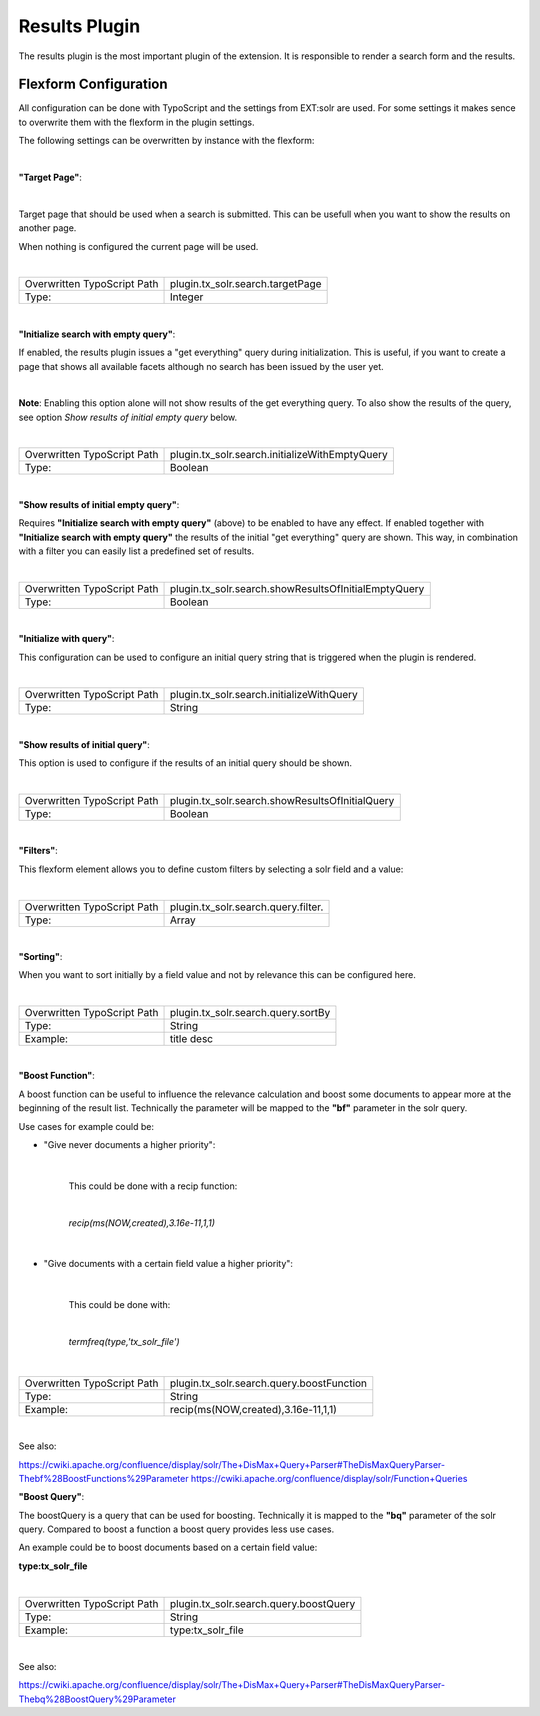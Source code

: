 
Results Plugin
=====

The results plugin is the most important plugin of the extension. It is responsible to render a search form
and the results.

Flexform Configuration
----

All configuration can be done with TypoScript and the settings from EXT:solr are used. For some settings it makes sence to overwrite them with the flexform in the plugin settings.

The following settings can be overwritten by instance with the flexform:

|

**"Target Page"**:

|


Target page that should be used when a search is submitted. This can be usefull
when you want to show the results on another page.

When nothing is configured the current page will be used.

|


+-----------------------------+--------------------------------------------------+
| Overwritten TypoScript Path | plugin.tx_solr.search.targetPage                 |
+-----------------------------+--------------------------------------------------+
| Type:                       | Integer                                          |
+-----------------------------+--------------------------------------------------+

|

**"Initialize search with empty query"**:

If enabled, the results plugin issues a "get everything" query during initialization. This is useful, if you want to create a page that shows all available facets although no search has been issued by the user yet.

|

**Note**: Enabling this option alone will not show results of the get everything query. To also show the results of the query, see option *Show results of initial empty query* below.

|

+-----------------------------+--------------------------------------------------+
| Overwritten TypoScript Path | plugin.tx_solr.search.initializeWithEmptyQuery   |
+-----------------------------+--------------------------------------------------+
| Type:                       | Boolean                                          |
+-----------------------------+--------------------------------------------------+

|


**"Show results of initial empty query"**:

Requires **"Initialize search with empty query"** (above) to be enabled to have any effect. If enabled together with **"Initialize search with empty query"** the results of the initial "get everything" query are shown. This way, in combination with a filter you can easily list a predefined set of results.

|

+-----------------------------+--------------------------------------------------------+
| Overwritten TypoScript Path | plugin.tx_solr.search.showResultsOfInitialEmptyQuery   |
+-----------------------------+--------------------------------------------------------+
| Type:                       | Boolean                                                |
+-----------------------------+--------------------------------------------------------+

|

**"Initialize with query"**:

This configuration can be used to configure an initial query string that is triggered when the plugin is rendered.

|

+-----------------------------+--------------------------------------------------------+
| Overwritten TypoScript Path | plugin.tx_solr.search.initializeWithQuery              |
+-----------------------------+--------------------------------------------------------+
| Type:                       | String                                                 |
+-----------------------------+--------------------------------------------------------+

|


**"Show results of initial query"**:

This option is used to configure if the results of an initial query should be shown.

|

+-----------------------------+--------------------------------------------------------+
| Overwritten TypoScript Path | plugin.tx_solr.search.showResultsOfInitialQuery        |
+-----------------------------+--------------------------------------------------------+
| Type:                       | Boolean                                                |
+-----------------------------+--------------------------------------------------------+

|


**"Filters"**:


This flexform element allows you to define custom filters by selecting a solr field and a value:

.. image:: ../Images/Backend/plugin_search_flexform_filter.png
    :width: 1200 px


|

+-----------------------------+--------------------------------------------------------+
| Overwritten TypoScript Path | plugin.tx_solr.search.query.filter.                    |
+-----------------------------+--------------------------------------------------------+
| Type:                       | Array                                                  |
+-----------------------------+--------------------------------------------------------+

|

**"Sorting"**:

When you want to sort initially by a field value and not by relevance this can be configured here.

|

+-----------------------------+--------------------------------------------------------+
| Overwritten TypoScript Path | plugin.tx_solr.search.query.sortBy                     |
+-----------------------------+--------------------------------------------------------+
| Type:                       | String                                                 |
+-----------------------------+--------------------------------------------------------+
| Example:                    | title desc                                             |
+-----------------------------+--------------------------------------------------------+

|


**"Boost Function"**:

A boost function can be useful to influence the relevance calculation and boost some documents to appear more at the beginning of the result list.
Technically the parameter will be mapped to the **"bf"** parameter in the solr query.

Use cases for example could be:

* "Give never documents a higher priority":

    |

    This could be done with a recip function:

    |

    *recip(ms(NOW,created),3.16e-11,1,1)*

    |

* "Give documents with a certain field value a higher priority":

    |


    This could be done with:

    |

    *termfreq(type,'tx_solr_file')*

    |

+-----------------------------+--------------------------------------------------------+
| Overwritten TypoScript Path | plugin.tx_solr.search.query.boostFunction              |
+-----------------------------+--------------------------------------------------------+
| Type:                       | String                                                 |
+-----------------------------+--------------------------------------------------------+
| Example:                    | recip(ms(NOW,created),3.16e-11,1,1)                    |
+-----------------------------+--------------------------------------------------------+

|

See also:

https://cwiki.apache.org/confluence/display/solr/The+DisMax+Query+Parser#TheDisMaxQueryParser-Thebf%28BoostFunctions%29Parameter
https://cwiki.apache.org/confluence/display/solr/Function+Queries

**"Boost Query"**:

The boostQuery is a query that can be used for boosting. Technically it is mapped to the **"bq"** parameter of the solr query. Compared to boost a function a boost query provides less use cases.

An example could be to boost documents based on a certain field value:

**type:tx_solr_file**

|

+-----------------------------+--------------------------------------------------------+
| Overwritten TypoScript Path | plugin.tx_solr.search.query.boostQuery                 |
+-----------------------------+--------------------------------------------------------+
| Type:                       | String                                                 |
+-----------------------------+--------------------------------------------------------+
| Example:                    | type:tx_solr_file                                      |
+-----------------------------+--------------------------------------------------------+

|

See also:

https://cwiki.apache.org/confluence/display/solr/The+DisMax+Query+Parser#TheDisMaxQueryParser-Thebq%28BoostQuery%29Parameter